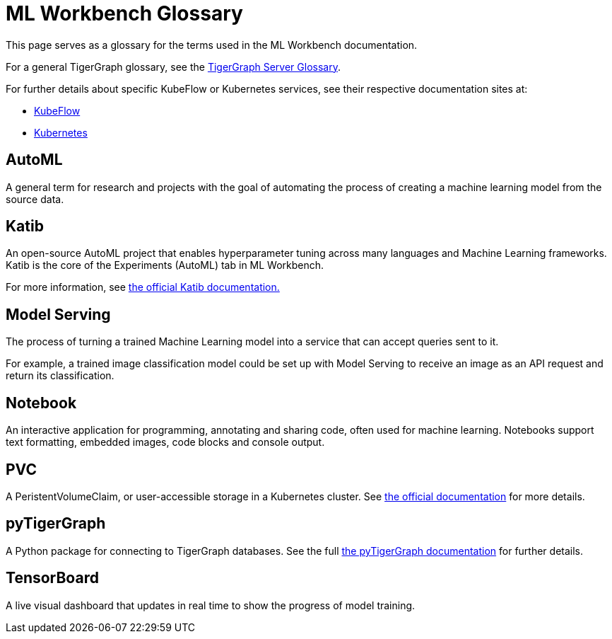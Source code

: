 = ML Workbench Glossary

This page serves as a glossary for the terms used in the ML Workbench documentation.

For a general TigerGraph glossary, see the xref:tigergraph-server:reference:glossary.adoc[TigerGraph Server Glossary].

For further details about specific KubeFlow or Kubernetes services, see their respective documentation sites at:

* https://www.kubeflow.org/docs/started/[KubeFlow]
* https://kubernetes.io/docs/home/[Kubernetes]


== AutoML

A general term for research and projects with the goal of automating the process of creating a machine learning model from the source data.

//== InferenceService

== Katib

An open-source AutoML project that enables hyperparameter tuning across many languages and Machine Learning frameworks.
Katib is the core of the Experiments (AutoML) tab in ML Workbench.

For more information, see link:https://www.kubeflow.org/docs/components/katib/overview/[the official Katib documentation.]

//== Kubeflow

//== Kubernetes
//
//== KServe

== Model Serving

The process of turning a trained Machine Learning model into a service that can accept queries sent to it.

For example, a trained image classification model could be set up with Model Serving to receive an image as an API request and return its classification.

== Notebook

An interactive application for programming, annotating and sharing code, often used for machine learning.
Notebooks support text formatting, embedded images, code blocks and console output.

== PVC

A PeristentVolumeClaim, or user-accessible storage in a Kubernetes cluster. See link:https://kubernetes.io/docs/concepts/storage/persistent-volumes/[the official documentation] for more details.

== pyTigerGraph

A Python package for connecting to TigerGraph databases.
See the full xref:pytigergraph:intro:index.adoc[the pyTigerGraph documentation] for further details.

== TensorBoard

A live visual dashboard that updates in real time to show the progress of model training.
